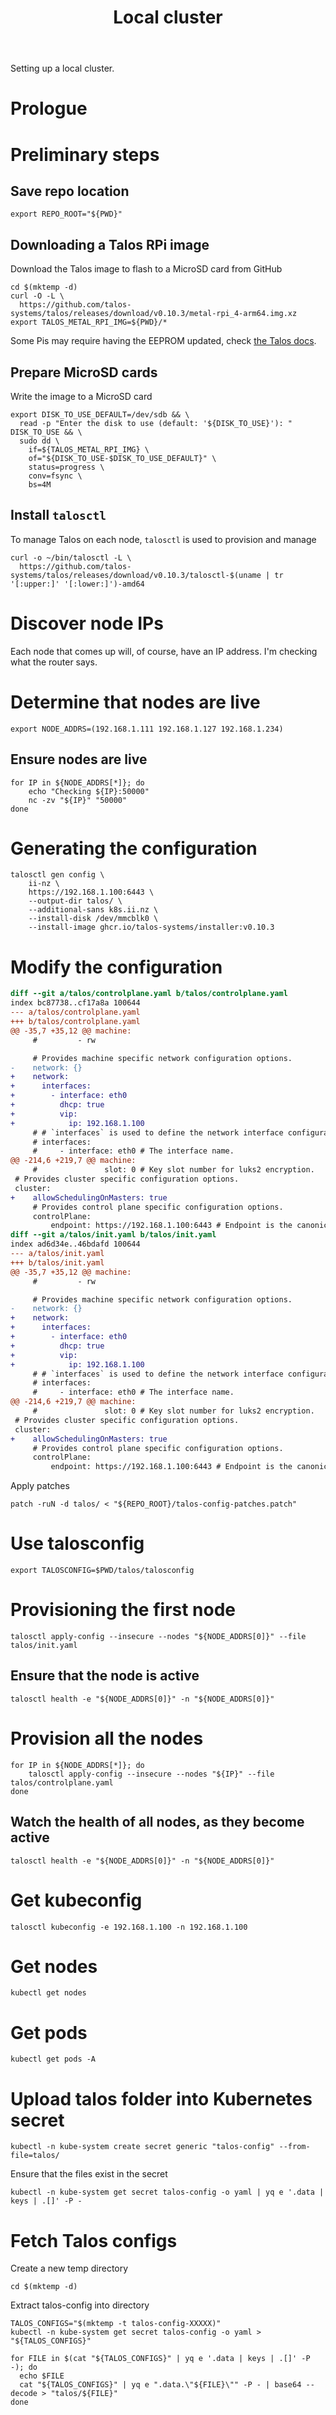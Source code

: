 #+TITLE: Local cluster
#+PROPERTY: header-args:shell+ :prologue "( " :epilogue " ) 2>&1 ; :"
#+PROPERTY: header-args:yaml+ :comments none
#+PROPERTY: header-args:patch+ :comments none

Setting up a local cluster.

* Prologue


* Preliminary steps
** Save repo location
#+begin_src tmate :window prepare
export REPO_ROOT="${PWD}"
#+end_src

** Downloading a Talos RPi image
Download the Talos image to flash to a MicroSD card from GitHub
#+begin_src tmate :window prepare
cd $(mktemp -d)
curl -O -L \
  https://github.com/talos-systems/talos/releases/download/v0.10.3/metal-rpi_4-arm64.img.xz
export TALOS_METAL_RPI_IMG=${PWD}/*
#+end_src

Some Pis may require having the EEPROM updated, check [[https://www.talos.dev/docs/v0.10/single-board-computers/rpi_4/#updating-the-eeprom][the Talos docs]].

** Prepare MicroSD cards
Write the image to a MicroSD card
#+begin_src tmate :window prepare
export DISK_TO_USE_DEFAULT=/dev/sdb && \
  read -p "Enter the disk to use (default: '${DISK_TO_USE}'): " DISK_TO_USE && \
  sudo dd \
    if=${TALOS_METAL_RPI_IMG} \
    of="${DISK_TO_USE-$DISK_TO_USE_DEFAULT}" \
    status=progress \
    conv=fsync \
    bs=4M
#+end_src

** Install =talosctl=
To manage Talos on each node, =talosctl= is used to provision and manage
#+begin_src tmate :window prepare
curl -o ~/bin/talosctl -L \
  https://github.com/talos-systems/talos/releases/download/v0.10.3/talosctl-$(uname | tr '[:upper:]' '[:lower:]')-amd64
#+end_src

* Discover node IPs
Each node that comes up will, of course, have an IP address.
I'm checking what the router says.

* Determine that nodes are live
#+begin_src tmate :window prepare
export NODE_ADDRS=(192.168.1.111 192.168.1.127 192.168.1.234)
#+end_src

** Ensure nodes are live
#+begin_src tmate :window prepare
for IP in ${NODE_ADDRS[*]}; do
    echo "Checking ${IP}:50000"
    nc -zv "${IP}" "50000"
done
#+end_src

* Generating the configuration
#+begin_src tmate :window prepare
talosctl gen config \
    ii-nz \
    https://192.168.1.100:6443 \
    --output-dir talos/ \
    --additional-sans k8s.ii.nz \
    --install-disk /dev/mmcblk0 \
    --install-image ghcr.io/talos-systems/installer:v0.10.3
#+end_src

* Modify the configuration
#+begin_src diff :tangle talos-config-patches.patch :comment none
diff --git a/talos/controlplane.yaml b/talos/controlplane.yaml
index bc87738..cf17a8a 100644
--- a/talos/controlplane.yaml
+++ b/talos/controlplane.yaml
@@ -35,7 +35,12 @@ machine:
     #         - rw

     # Provides machine specific network configuration options.
-    network: {}
+    network:
+      interfaces:
+        - interface: eth0
+          dhcp: true
+          vip:
+            ip: 192.168.1.100
     # # `interfaces` is used to define the network interface configuration.
     # interfaces:
     #     - interface: eth0 # The interface name.
@@ -214,6 +219,7 @@ machine:
     #               slot: 0 # Key slot number for luks2 encryption.
 # Provides cluster specific configuration options.
 cluster:
+    allowSchedulingOnMasters: true
     # Provides control plane specific configuration options.
     controlPlane:
         endpoint: https://192.168.1.100:6443 # Endpoint is the canonical controlplane endpoint, which can be an IP address or a DNS hostname.
diff --git a/talos/init.yaml b/talos/init.yaml
index ad6d34e..46bdafd 100644
--- a/talos/init.yaml
+++ b/talos/init.yaml
@@ -35,7 +35,12 @@ machine:
     #         - rw

     # Provides machine specific network configuration options.
-    network: {}
+    network:
+      interfaces:
+        - interface: eth0
+          dhcp: true
+          vip:
+            ip: 192.168.1.100
     # # `interfaces` is used to define the network interface configuration.
     # interfaces:
     #     - interface: eth0 # The interface name.
@@ -214,6 +219,7 @@ machine:
     #               slot: 0 # Key slot number for luks2 encryption.
 # Provides cluster specific configuration options.
 cluster:
+    allowSchedulingOnMasters: true
     # Provides control plane specific configuration options.
     controlPlane:
         endpoint: https://192.168.1.100:6443 # Endpoint is the canonical controlplane endpoint, which can be an IP address or a DNS hostname.

#+end_src

Apply patches
#+begin_src tmate :window prepare
patch -ruN -d talos/ < "${REPO_ROOT}/talos-config-patches.patch"
#+end_src

* Use talosconfig
#+begin_src tmate :window prepare
export TALOSCONFIG=$PWD/talos/talosconfig
#+end_src

* Provisioning the first node
#+begin_src tmate :window prepare
talosctl apply-config --insecure --nodes "${NODE_ADDRS[0]}" --file talos/init.yaml
#+end_src

** Ensure that the node is active
#+begin_src tmate :window prepare
talosctl health -e "${NODE_ADDRS[0]}" -n "${NODE_ADDRS[0]}"
#+end_src

* Provision all the nodes
#+begin_src tmate :window prepare
for IP in ${NODE_ADDRS[*]}; do
    talosctl apply-config --insecure --nodes "${IP}" --file talos/controlplane.yaml
done
#+end_src

** Watch the health of all nodes, as they become active
#+begin_src tmate :window prepare
talosctl health -e "${NODE_ADDRS[0]}" -n "${NODE_ADDRS[0]}"
#+end_src

* Get kubeconfig
#+begin_src tmate :window prepare
talosctl kubeconfig -e 192.168.1.100 -n 192.168.1.100
#+end_src

* Get nodes
#+begin_src shell
kubectl get nodes
#+end_src

#+RESULTS:
#+begin_example
NAME                  STATUS   ROLES                  AGE     VERSION
talos-192-168-1-111   Ready    control-plane,master   16m     v1.21.1
talos-192-168-1-127   Ready    control-plane,master   8m2s    v1.21.1
talos-192-168-1-234   Ready    control-plane,master   7m43s   v1.21.1
#+end_example

* Get pods
#+begin_src shell
kubectl get pods -A
#+end_src

#+RESULTS:
#+begin_example
NAMESPACE     NAME                                          READY   STATUS    RESTARTS   AGE
kube-system   coredns-fcc4c97fb-br6rd                       1/1     Running   0          17m
kube-system   coredns-fcc4c97fb-cfstz                       1/1     Running   0          17m
kube-system   kube-apiserver-talos-192-168-1-111            1/1     Running   0          14m
kube-system   kube-apiserver-talos-192-168-1-127            1/1     Running   0          7m23s
kube-system   kube-apiserver-talos-192-168-1-234            1/1     Running   0          7m55s
kube-system   kube-controller-manager-talos-192-168-1-111   1/1     Running   3          15m
kube-system   kube-controller-manager-talos-192-168-1-127   1/1     Running   0          7m23s
kube-system   kube-controller-manager-talos-192-168-1-234   1/1     Running   0          7m55s
kube-system   kube-flannel-5stx9                            1/1     Running   0          8m16s
kube-system   kube-flannel-9kcx2                            1/1     Running   0          7m56s
kube-system   kube-flannel-wxn5m                            1/1     Running   0          16m
kube-system   kube-proxy-6dzrl                              1/1     Running   0          7m56s
kube-system   kube-proxy-pb42s                              1/1     Running   0          8m16s
kube-system   kube-proxy-w5q56                              1/1     Running   0          16m
kube-system   kube-scheduler-talos-192-168-1-111            1/1     Running   3          15m
kube-system   kube-scheduler-talos-192-168-1-127            1/1     Running   0          7m23s
kube-system   kube-scheduler-talos-192-168-1-234            1/1     Running   0          7m55s
#+end_example

* Upload talos folder into Kubernetes secret
#+begin_src tmate :window prepare
kubectl -n kube-system create secret generic "talos-config" --from-file=talos/
#+end_src

Ensure that the files exist in the secret
#+begin_src shell
kubectl -n kube-system get secret talos-config -o yaml | yq e '.data | keys | .[]' -P -
#+end_src

#+RESULTS:
#+begin_example
controlplane.yaml
init.yaml
join.yaml
talosconfig
#+end_example

* Fetch Talos configs
Create a new temp directory
#+begin_src tmate :window prepare
cd $(mktemp -d)
#+end_src

Extract talos-config into directory
#+begin_src tmate :window prepare
TALOS_CONFIGS="$(mktemp -t talos-config-XXXXX)"
kubectl -n kube-system get secret talos-config -o yaml > "${TALOS_CONFIGS}"

for FILE in $(cat "${TALOS_CONFIGS}" | yq e '.data | keys | .[]' -P -); do
  echo $FILE
  cat "${TALOS_CONFIGS}" | yq e ".data.\"${FILE}\"" -P - | base64 --decode > "talos/${FILE}"
done
#+end_src
